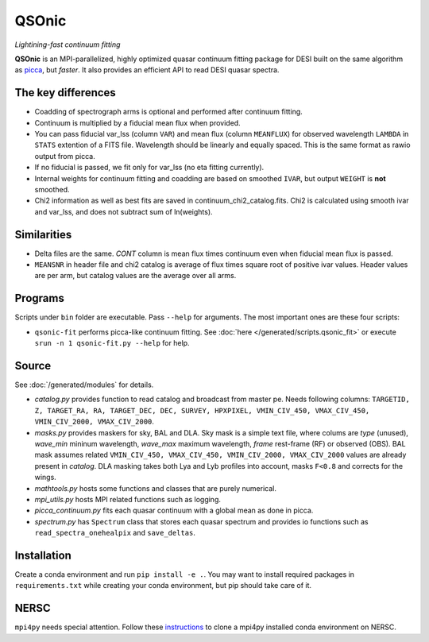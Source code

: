 ========
QSOnic
========

.. image:: /../../qsonic-logo.png
    :width: 100
    :alt: QSOnic logo

.. image:: https://github.com/p-slash/qsonic/actions/workflows/main.yml/badge.svg
    :target: https://github.com/p-slash/qsonic/actions/workflows/main.yml
    :alt: Tests Status

.. image:: https://readthedocs.org/projects/qsonic/badge/?version=latest
    :target: https://qsonic.readthedocs.io/en/latest/?badge=latest
    :alt: Documentation Status

*Lightining-fast continuum fitting*

**QSOnic** is an MPI-parallelized, highly optimized quasar continuum fitting package for DESI built on the same algorithm as `picca <https://github.com/igmhub/picca>`_, but *faster*. It also provides an efficient API to read DESI quasar spectra.

The key differences
-------------------
- Coadding of spectrograph arms is optional and performed after continuum fitting.
- Continuum is multiplied by a fiducial mean flux when provided.
- You can pass fiducial var_lss (column ``VAR``) and mean flux (column ``MEANFLUX``) for observed wavelength ``LAMBDA`` in ``STATS`` extention of a FITS file. Wavelength should be linearly and equally spaced. This is the same format as rawio output from picca.
- If no fiducial is passed, we fit only for var_lss (no eta fitting currently).
- Internal weights for continuum fitting and coadding are based on smoothed ``IVAR``, but output ``WEIGHT`` is **not** smoothed.
- Chi2 information as well as best fits are saved in continuum_chi2_catalog.fits. Chi2 is calculated using smooth ivar and var_lss, and does not subtract sum of ln(weights).

Similarities
------------
+ Delta files are the same. `CONT` column is mean flux times continuum even when fiducial mean flux is passed.
+ ``MEANSNR`` in header file and chi2 catalog is average of flux times square root of positive ivar values. Header values are per arm, but catalog values are the average over all arms.

Programs
--------
Scripts under ``bin`` folder are executable. Pass ``--help`` for arguments. The most important ones are these four scripts:

+ ``qsonic-fit`` performs picca-like continuum fitting. See :doc:`here </generated/scripts.qsonic_fit>` or execute ``srun -n 1 qsonic-fit.py --help`` for help.

Source
------
See :doc:`/generated/modules` for details.

+ `catalog.py` provides function to read catalog and broadcast from master pe. Needs following columns: ``TARGETID, Z, TARGET_RA, RA, TARGET_DEC, DEC, SURVEY, HPXPIXEL, VMIN_CIV_450, VMAX_CIV_450, VMIN_CIV_2000, VMAX_CIV_2000``.
+ `masks.py` provides maskers for sky, BAL and DLA. Sky mask is a simple text file, where colums are  *type* (unused), *wave_min* mininum wavelength, *wave_max* maximum wavelength, *frame* rest-frame (RF) or observed (OBS). BAL mask assumes related ``VMIN_CIV_450, VMAX_CIV_450, VMIN_CIV_2000, VMAX_CIV_2000`` values are already present in `catalog`. DLA masking takes both Lya and Lyb profiles into account, masks ``F<0.8`` and corrects for the wings.
+ `mathtools.py` hosts some functions and classes that are purely numerical.
+ `mpi_utils.py` hosts MPI related functions such as logging.
+ `picca_continuum.py` fits each quasar continuum with a global mean as done in picca.
+ `spectrum.py` has ``Spectrum`` class that stores each quasar spectrum and provides io functions such as ``read_spectra_onehealpix`` and ``save_deltas``.

Installation
------------
Create a conda environment and run ``pip install -e .``. You may want to install required packages in ``requirements.txt`` while creating your conda environment, but pip should take care of it.

NERSC
-----
``mpi4py`` needs special attention. Follow these `instructions <https://docs.nersc.gov/development/languages/python/parallel-python/#mpi4py-in-your-custom-conda-environment>`_ to clone a mpi4py installed conda environment on NERSC.


